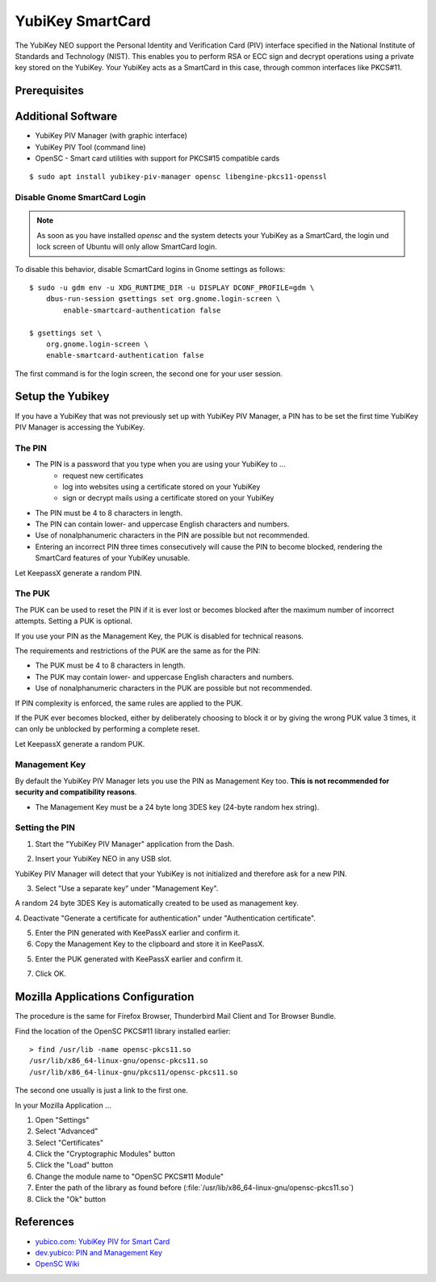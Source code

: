 YubiKey SmartCard
==================

.. image:: yubikey_neo.*
    :alt: YubiKey NEO
    :align: right


The YubiKey NEO support the Personal Identity and Verification Card (PIV)
interface specified in the National Institute of Standards and Technology
(NIST). This enables you to perform RSA or ECC sign and decrypt operations using
a private key stored on the YubiKey. Your YubiKey acts as a SmartCard in this
case, through common interfaces like PKCS#11.


Prerequisites
-------------


Additional Software
-------------------

* YubiKey PIV Manager (with graphic interface)
* YubiKey PIV Tool (command line)
* OpenSC - Smart card utilities with support for PKCS#15 compatible cards

::

    $ sudo apt install yubikey-piv-manager opensc libengine-pkcs11-openssl


Disable Gnome SmartCard Login
^^^^^^^^^^^^^^^^^^^^^^^^^^^^^

.. note::

    As soon as you have installed `opensc` and the system detects your YubiKey
    as a SmartCard, the login und lock screen of Ubuntu will only allow
    SmartCard login.


To disable this behavior, disable ScmartCard logins in Gnome settings as
follows::

    $ sudo -u gdm env -u XDG_RUNTIME_DIR -u DISPLAY DCONF_PROFILE=gdm \
        dbus-run-session gsettings set org.gnome.login-screen \
            enable-smartcard-authentication false

    $ gsettings set \
        org.gnome.login-screen \
        enable-smartcard-authentication false

The first command is for the login screen, the second one for your user
session.


Setup the Yubikey
-----------------

If you have a YubiKey that was not previously set up with YubiKey PIV Manager, a
PIN has to be set the first time YubiKey PIV Manager is accessing the YubiKey.


The PIN
^^^^^^^

* The PIN is a password that you type when you are using your YubiKey to ...
    * request new certificates
    * log into websites using a certificate stored on your YubiKey
    * sign or decrypt mails using a certificate stored on your YubiKey
* The PIN must be 4 to 8 characters in length.
* The PIN can contain lower- and uppercase English characters and numbers.
* Use of nonalphanumeric characters in the PIN are possible but not recommended.
* Entering an incorrect PIN three times consecutively will cause the PIN to
  become blocked, rendering the SmartCard features of your YubiKey unusable.

Let KeepassX generate a random PIN.

The PUK
^^^^^^^

The PUK can be used to reset the PIN if it is ever lost or becomes blocked after
the maximum number of incorrect attempts. Setting a PUK is optional.

If you use your PIN as the Management Key, the PUK is disabled for technical
reasons.

The requirements and restrictions of the PUK are the same as for the PIN:

* The PUK must be 4 to 8 characters in length.
* The PUK may contain lower- and uppercase English characters and numbers.
* Use of nonalphanumeric characters in the PUK are possible but not recommended.

If PIN complexity is enforced, the same rules are applied to the PUK.

If the PUK ever becomes blocked, either by deliberately choosing to block it or
by giving the wrong PUK value 3 times, it can only be unblocked by performing a
complete reset.

Let KeepassX generate a random PUK.


Management Key
^^^^^^^^^^^^^^

By default the YubiKey PIV Manager lets you use the PIN as Management Key too.
**This is not recommended for security and compatibility reasons**.

* The Management Key must be a 24 byte long 3DES key (24-byte random hex string).


.. image:: KeePassX_YubiKey_NEO_Smart_Card.*
    :alt: Starting YubiKey PIV Manager


Setting the PIN
^^^^^^^^^^^^^^^

1. Start the "YubiKey PIV Manager" application from the Dash.

.. image:: yubikey_piv_start.*
    :alt: Starting YubiKey PIV Manager


2. Insert your YubiKey NEO in any USB slot.

YubiKey PIV Manager will detect that your YubiKey is not initialized and
therefore ask for a new PIN.

.. image:: yubikey_piv_init.*
    :alt: YubiKey PIV Initialization


3. Select "Use a separate key" under "Management Key".

A random 24 byte 3DES Key is automatically created to be used as management key.

.. image:: yubikey_piv_seperate_management_key.*
    :alt: YubiKey PIV Initialization - Using a separate Management Key


4. Deactivate "Generate a certificate for authentication" under "Authentication
certificate".

5. Enter the PIN generated with KeePassX earlier and confirm it.

6. Copy the Management Key to the clipboard and store it in KeePassX.

5. Enter the PUK generated with KeePassX earlier and confirm it.

7. Click OK.


Mozilla Applications Configuration
----------------------------------

The procedure is the same for Firefox Browser, Thunderbird Mail Client and Tor
Browser Bundle.

Find the location of the OpenSC PKCS#11 library installed earlier::

    > find /usr/lib -name opensc-pkcs11.so
    /usr/lib/x86_64-linux-gnu/opensc-pkcs11.so
    /usr/lib/x86_64-linux-gnu/pkcs11/opensc-pkcs11.so

The second one usually is just a link to the first one.

In your Mozilla Application ...

#. Open "Settings"
#. Select "Advanced"
#. Select "Certificates"
#. Click the "Cryptographic Modules" button
#. Click the "Load" button
#. Change the module name to "OpenSC PKCS#11 Module"
#. Enter the path of the library as found before (:file:`/usr/lib/x86_64-linux-gnu/opensc-pkcs11.so`)
#. Click the "Ok" button


References
----------

* `yubico.com: YubiKey PIV for Smart Card <https://www.yubico.com/support/knowledge-base/categories/yubikey-piv/>`_
* `dev.yubico: PIN and Management Key <https://developers.yubico.com/yubikey-piv-manager/PIN_and_Management_Key.html>`_
* `OpenSC Wiki <https://github.com/OpenSC/OpenSC/wiki/>`_
